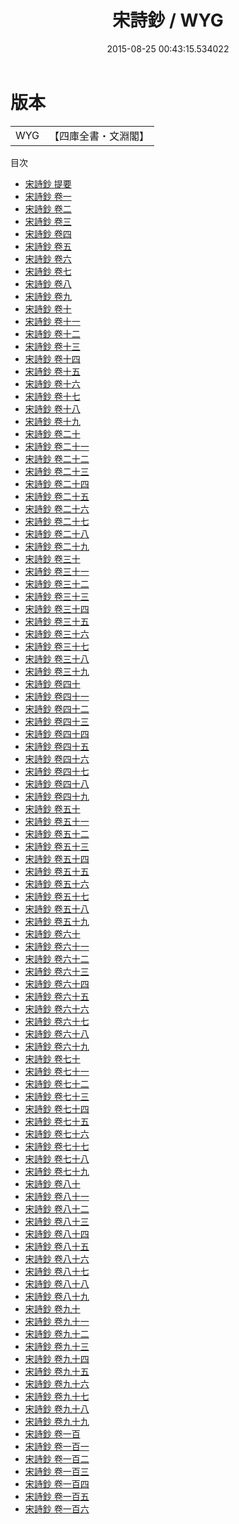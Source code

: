 #+TITLE: 宋詩鈔 / WYG
#+DATE: 2015-08-25 00:43:15.534022
* 版本
 |       WYG|【四庫全書・文淵閣】|
目次
 - [[file:KR4h0157_000.txt::000-1a][宋詩鈔 提要]]
 - [[file:KR4h0157_001.txt::001-1a][宋詩鈔 卷一]]
 - [[file:KR4h0157_002.txt::002-1a][宋詩鈔 卷二]]
 - [[file:KR4h0157_003.txt::003-1a][宋詩鈔 卷三]]
 - [[file:KR4h0157_004.txt::004-1a][宋詩鈔 卷四]]
 - [[file:KR4h0157_005.txt::005-1a][宋詩鈔 卷五]]
 - [[file:KR4h0157_006.txt::006-1a][宋詩鈔 卷六]]
 - [[file:KR4h0157_007.txt::007-1a][宋詩鈔 卷七]]
 - [[file:KR4h0157_008.txt::008-1a][宋詩鈔 卷八]]
 - [[file:KR4h0157_009.txt::009-1a][宋詩鈔 卷九]]
 - [[file:KR4h0157_010.txt::010-1a][宋詩鈔 卷十]]
 - [[file:KR4h0157_011.txt::011-1a][宋詩鈔 卷十一]]
 - [[file:KR4h0157_012.txt::012-1a][宋詩鈔 卷十二]]
 - [[file:KR4h0157_013.txt::013-1a][宋詩鈔 卷十三]]
 - [[file:KR4h0157_014.txt::014-1a][宋詩鈔 卷十四]]
 - [[file:KR4h0157_015.txt::015-1a][宋詩鈔 卷十五]]
 - [[file:KR4h0157_016.txt::016-1a][宋詩鈔 卷十六]]
 - [[file:KR4h0157_017.txt::017-1a][宋詩鈔 卷十七]]
 - [[file:KR4h0157_018.txt::018-1a][宋詩鈔 卷十八]]
 - [[file:KR4h0157_019.txt::019-1a][宋詩鈔 卷十九]]
 - [[file:KR4h0157_020.txt::020-1a][宋詩鈔 卷二十]]
 - [[file:KR4h0157_021.txt::021-1a][宋詩鈔 卷二十一]]
 - [[file:KR4h0157_022.txt::022-1a][宋詩鈔 卷二十二]]
 - [[file:KR4h0157_023.txt::023-1a][宋詩鈔 卷二十三]]
 - [[file:KR4h0157_024.txt::024-1a][宋詩鈔 卷二十四]]
 - [[file:KR4h0157_025.txt::025-1a][宋詩鈔 卷二十五]]
 - [[file:KR4h0157_026.txt::026-1a][宋詩鈔 卷二十六]]
 - [[file:KR4h0157_027.txt::027-1a][宋詩鈔 卷二十七]]
 - [[file:KR4h0157_028.txt::028-1a][宋詩鈔 卷二十八]]
 - [[file:KR4h0157_029.txt::029-1a][宋詩鈔 卷二十九]]
 - [[file:KR4h0157_030.txt::030-1a][宋詩鈔 卷三十]]
 - [[file:KR4h0157_031.txt::031-1a][宋詩鈔 卷三十一]]
 - [[file:KR4h0157_032.txt::032-1a][宋詩鈔 卷三十二]]
 - [[file:KR4h0157_033.txt::033-1a][宋詩鈔 卷三十三]]
 - [[file:KR4h0157_034.txt::034-1a][宋詩鈔 卷三十四]]
 - [[file:KR4h0157_035.txt::035-1a][宋詩鈔 卷三十五]]
 - [[file:KR4h0157_036.txt::036-1a][宋詩鈔 卷三十六]]
 - [[file:KR4h0157_037.txt::037-1a][宋詩鈔 卷三十七]]
 - [[file:KR4h0157_038.txt::038-1a][宋詩鈔 卷三十八]]
 - [[file:KR4h0157_039.txt::039-1a][宋詩鈔 卷三十九]]
 - [[file:KR4h0157_040.txt::040-1a][宋詩鈔 卷四十]]
 - [[file:KR4h0157_041.txt::041-1a][宋詩鈔 卷四十一]]
 - [[file:KR4h0157_042.txt::042-1a][宋詩鈔 卷四十二]]
 - [[file:KR4h0157_043.txt::043-1a][宋詩鈔 卷四十三]]
 - [[file:KR4h0157_044.txt::044-1a][宋詩鈔 卷四十四]]
 - [[file:KR4h0157_045.txt::045-1a][宋詩鈔 卷四十五]]
 - [[file:KR4h0157_046.txt::046-1a][宋詩鈔 卷四十六]]
 - [[file:KR4h0157_047.txt::047-1a][宋詩鈔 卷四十七]]
 - [[file:KR4h0157_048.txt::048-1a][宋詩鈔 卷四十八]]
 - [[file:KR4h0157_049.txt::049-1a][宋詩鈔 卷四十九]]
 - [[file:KR4h0157_050.txt::050-1a][宋詩鈔 卷五十]]
 - [[file:KR4h0157_051.txt::051-1a][宋詩鈔 卷五十一]]
 - [[file:KR4h0157_052.txt::052-1a][宋詩鈔 卷五十二]]
 - [[file:KR4h0157_053.txt::053-1a][宋詩鈔 卷五十三]]
 - [[file:KR4h0157_054.txt::054-1a][宋詩鈔 卷五十四]]
 - [[file:KR4h0157_055.txt::055-1a][宋詩鈔 卷五十五]]
 - [[file:KR4h0157_056.txt::056-1a][宋詩鈔 卷五十六]]
 - [[file:KR4h0157_057.txt::057-1a][宋詩鈔 卷五十七]]
 - [[file:KR4h0157_058.txt::058-1a][宋詩鈔 卷五十八]]
 - [[file:KR4h0157_059.txt::059-1a][宋詩鈔 卷五十九]]
 - [[file:KR4h0157_060.txt::060-1a][宋詩鈔 卷六十]]
 - [[file:KR4h0157_061.txt::061-1a][宋詩鈔 卷六十一]]
 - [[file:KR4h0157_062.txt::062-1a][宋詩鈔 卷六十二]]
 - [[file:KR4h0157_063.txt::063-1a][宋詩鈔 卷六十三]]
 - [[file:KR4h0157_064.txt::064-1a][宋詩鈔 卷六十四]]
 - [[file:KR4h0157_065.txt::065-1a][宋詩鈔 卷六十五]]
 - [[file:KR4h0157_066.txt::066-1a][宋詩鈔 卷六十六]]
 - [[file:KR4h0157_067.txt::067-1a][宋詩鈔 卷六十七]]
 - [[file:KR4h0157_068.txt::068-1a][宋詩鈔 卷六十八]]
 - [[file:KR4h0157_069.txt::069-1a][宋詩鈔 卷六十九]]
 - [[file:KR4h0157_070.txt::070-1a][宋詩鈔 卷七十]]
 - [[file:KR4h0157_071.txt::071-1a][宋詩鈔 卷七十一]]
 - [[file:KR4h0157_072.txt::072-1a][宋詩鈔 卷七十二]]
 - [[file:KR4h0157_073.txt::073-1a][宋詩鈔 卷七十三]]
 - [[file:KR4h0157_074.txt::074-1a][宋詩鈔 卷七十四]]
 - [[file:KR4h0157_075.txt::075-1a][宋詩鈔 卷七十五]]
 - [[file:KR4h0157_076.txt::076-1a][宋詩鈔 卷七十六]]
 - [[file:KR4h0157_077.txt::077-1a][宋詩鈔 卷七十七]]
 - [[file:KR4h0157_078.txt::078-1a][宋詩鈔 卷七十八]]
 - [[file:KR4h0157_079.txt::079-1a][宋詩鈔 卷七十九]]
 - [[file:KR4h0157_080.txt::080-1a][宋詩鈔 卷八十]]
 - [[file:KR4h0157_081.txt::081-1a][宋詩鈔 卷八十一]]
 - [[file:KR4h0157_082.txt::082-1a][宋詩鈔 卷八十二]]
 - [[file:KR4h0157_083.txt::083-1a][宋詩鈔 卷八十三]]
 - [[file:KR4h0157_084.txt::084-1a][宋詩鈔 卷八十四]]
 - [[file:KR4h0157_085.txt::085-1a][宋詩鈔 卷八十五]]
 - [[file:KR4h0157_086.txt::086-1a][宋詩鈔 卷八十六]]
 - [[file:KR4h0157_087.txt::087-1a][宋詩鈔 卷八十七]]
 - [[file:KR4h0157_088.txt::088-1a][宋詩鈔 卷八十八]]
 - [[file:KR4h0157_089.txt::089-1a][宋詩鈔 卷八十九]]
 - [[file:KR4h0157_090.txt::090-1a][宋詩鈔 卷九十]]
 - [[file:KR4h0157_091.txt::091-1a][宋詩鈔 卷九十一]]
 - [[file:KR4h0157_092.txt::092-1a][宋詩鈔 卷九十二]]
 - [[file:KR4h0157_093.txt::093-1a][宋詩鈔 卷九十三]]
 - [[file:KR4h0157_094.txt::094-1a][宋詩鈔 卷九十四]]
 - [[file:KR4h0157_095.txt::095-1a][宋詩鈔 卷九十五]]
 - [[file:KR4h0157_096.txt::096-1a][宋詩鈔 卷九十六]]
 - [[file:KR4h0157_097.txt::097-1a][宋詩鈔 卷九十七]]
 - [[file:KR4h0157_098.txt::098-1a][宋詩鈔 卷九十八]]
 - [[file:KR4h0157_099.txt::099-1a][宋詩鈔 卷九十九]]
 - [[file:KR4h0157_100.txt::100-1a][宋詩鈔 卷一百]]
 - [[file:KR4h0157_101.txt::101-1a][宋詩鈔 卷一百一]]
 - [[file:KR4h0157_102.txt::102-1a][宋詩鈔 卷一百二]]
 - [[file:KR4h0157_103.txt::103-1a][宋詩鈔 卷一百三]]
 - [[file:KR4h0157_104.txt::104-1a][宋詩鈔 卷一百四]]
 - [[file:KR4h0157_105.txt::105-1a][宋詩鈔 卷一百五]]
 - [[file:KR4h0157_106.txt::106-1a][宋詩鈔 卷一百六]]
